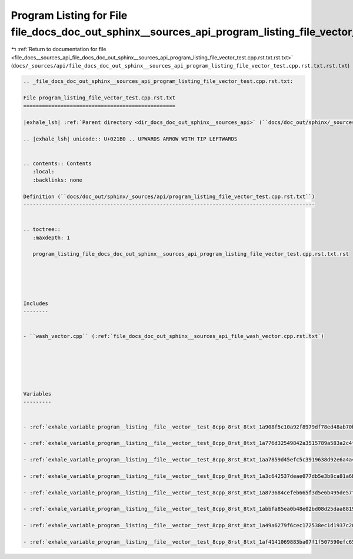 
.. _program_listing_file_docs__sources_api_file_docs_doc_out_sphinx__sources_api_program_listing_file_vector_test.cpp.rst.txt.rst.txt:

Program Listing for File file_docs_doc_out_sphinx__sources_api_program_listing_file_vector_test.cpp.rst.txt.rst.txt
===================================================================================================================

|exhale_lsh| :ref:`Return to documentation for file <file_docs__sources_api_file_docs_doc_out_sphinx__sources_api_program_listing_file_vector_test.cpp.rst.txt.rst.txt>` (``docs/_sources/api/file_docs_doc_out_sphinx__sources_api_program_listing_file_vector_test.cpp.rst.txt.rst.txt``)

.. |exhale_lsh| unicode:: U+021B0 .. UPWARDS ARROW WITH TIP LEFTWARDS

.. code-block:: cpp

   
   .. _file_docs_doc_out_sphinx__sources_api_program_listing_file_vector_test.cpp.rst.txt:
   
   File program_listing_file_vector_test.cpp.rst.txt
   =================================================
   
   |exhale_lsh| :ref:`Parent directory <dir_docs_doc_out_sphinx__sources_api>` (``docs/doc_out/sphinx/_sources/api``)
   
   .. |exhale_lsh| unicode:: U+021B0 .. UPWARDS ARROW WITH TIP LEFTWARDS
   
   
   .. contents:: Contents
      :local:
      :backlinks: none
   
   Definition (``docs/doc_out/sphinx/_sources/api/program_listing_file_vector_test.cpp.rst.txt``)
   ----------------------------------------------------------------------------------------------
   
   
   .. toctree::
      :maxdepth: 1
   
      program_listing_file_docs_doc_out_sphinx__sources_api_program_listing_file_vector_test.cpp.rst.txt.rst
   
   
   
   
   
   Includes
   --------
   
   
   - ``wash_vector.cpp`` (:ref:`file_docs_doc_out_sphinx__sources_api_file_wash_vector.cpp.rst.txt`)
   
   
   
   
   
   
   Variables
   ---------
   
   
   - :ref:`exhale_variable_program__listing__file__vector__test_8cpp_8rst_8txt_1a908f5c10a92f8979df78ed48ab70bbc7`
   
   - :ref:`exhale_variable_program__listing__file__vector__test_8cpp_8rst_8txt_1a776d32549842a3515789a583a2c4fd74`
   
   - :ref:`exhale_variable_program__listing__file__vector__test_8cpp_8rst_8txt_1aa7859d45efc5c3919638d92e6a4a40a4`
   
   - :ref:`exhale_variable_program__listing__file__vector__test_8cpp_8rst_8txt_1a3c642537deae077db5e3b8ca81a6bd21`
   
   - :ref:`exhale_variable_program__listing__file__vector__test_8cpp_8rst_8txt_1a873684cefeb665f3d5e6b495de57fc0d`
   
   - :ref:`exhale_variable_program__listing__file__vector__test_8cpp_8rst_8txt_1abbfa85ea0b48e02bd08d25daa8819877`
   
   - :ref:`exhale_variable_program__listing__file__vector__test_8cpp_8rst_8txt_1a49a6279f6cec172538ec1d1937c20332`
   
   - :ref:`exhale_variable_program__listing__file__vector__test_8cpp_8rst_8txt_1af4141069883ba07f1f507590efc65818`
   
